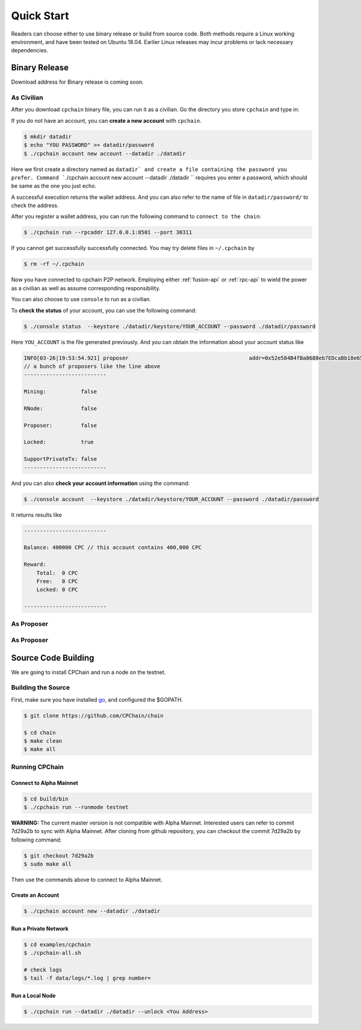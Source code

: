Quick Start
~~~~~~~~~~~~~



Readers can choose either to use binary release or build from source code.
Both methods require a Linux working environment,
and have been tested on Ubuntu 18.04.
Earlier Linux releases may incur problems or lack necessary dependencies.

Binary Release
+++++++++++++++++++

Download address for Binary release is coming soon.



As Civilian
##############

After you download ``cpchain`` binary file, you can run it as a civilian.
Go the directory you store ``cpchain`` and type in:

If you do not have an account, you can **create a new account** with ``cpchain``.


.. code-block:: shell

    $ mkdir datadir
    $ echo "YOU PASSWORD" >> datadir/password
    $ ./cpchain account new account --datadir ./datadir

Here we first create a directory named as ``datadir` and
create a file containing the password you prefer.
Command ```./cpchain account new account --datadir ./datadir `` requires
you enter a password, which should be same as the one you just echo.

A successful execution returns the wallet address.
And you can also refer to the name of file in
``datadir/password/`` to check the address.

After you register a wallet address,
you can run the following command to ``connect to the chain``:

.. code-block:: shell

    $ ./cpchain run --rpcaddr 127.0.0.1:8501 --port 30311

If you cannot get successfully successfully connected.
You may try delete files in ``~/.cpchain`` by


.. code-block:: shell

    $ rm -rf ~/.cpchain

Now you have connected to cpchain P2P network.
Employing either :ref:`fusion-api` or :ref:`rpc-api` to
wield the power as a civilian as well as assume corresponding responsibility.

You can also choose to use ``console`` to run as a civilian.

To **check the status** of your account, you can use the following command:


.. code-block:: shell

    $ ./console status  --keystore ./datadir/keystore/YOUR_ACCOUNT --password ./datadir/password

Here ``YOU_ACCOUNT`` is the file generated previously.
And you can obtain the information about your account status like


.. code-block:: shell

    INFO[03-26|19:53:54.921] proposer                                      addr=0x52e584B4fBa8688eb7EDcaBb18e65661A99acC67 c.addr=0x5A8a1a86b086c062a87B0883F78a078f2Bf74609
    // a bunch of proposers like the line above
    --------------------------

    Mining:           false

    RNode:            false

    Proposer:         false

    Locked:           true

    SupportPrivateTx: false
    --------------------------



And you can also **check your account information** using the command:


.. code-block:: shell

    $ ./console account  --keystore ./datadir/keystore/YOUR_ACCOUNT --password ./datadir/password


It returns results like

.. code-block:: shell

    --------------------------

    Balance: 400000 CPC // this account contains 400,000 CPC

    Reward:
    	Total:  0 CPC
    	Free:   0 CPC
    	Locked: 0 CPC

    --------------------------




As Proposer
################



As Proposer
##############



Source Code Building
+++++++++++++++++++++++++


We are going to install CPChain and run a node on the testnet. 

Building the Source
####################

First, make sure you have installed `go <https://golang.org/>`_, and configured the $GOPATH.

.. code::

    $ git clone https://github.com/CPChain/chain

    $ cd chain
    $ make clean
    $ make all

Running CPChain
#################

Connect to Alpha Mainnet
^^^^^^^^^^^^^^^^^^^^^^^

.. code::

    $ cd build/bin
    $ ./cpchain run --runmode testnet

**WARNING:** The current master version is not compatible with Alpha Mainnet.
Interested users can refer to commit 7d29a2b to sync with Alpha Mainnet.
After cloning from github repository, you can checkout the commit 7d29a2b by following command:

.. code::

    $ git checkout 7d29a2b
    $ sudo make all

Then use the commands above to connect to Alpha Mainnet.

Create an Account
^^^^^^^^^^^^^^^^^^^^^^

.. code::

    $ ./cpchain account new --datadir ./datadir

Run a Private Network
^^^^^^^^^^^^^^^^^^^^^^^^^^^

.. code::

    $ cd examples/cpchain
    $ ./cpchain-all.sh

    # check logs
    $ tail -f data/logs/*.log | grep number=

Run a Local Node
^^^^^^^^^^^^^^^^^^^^^^^

.. code::

    $ ./cpchain run --datadir ./datadir --unlock <You Address>










